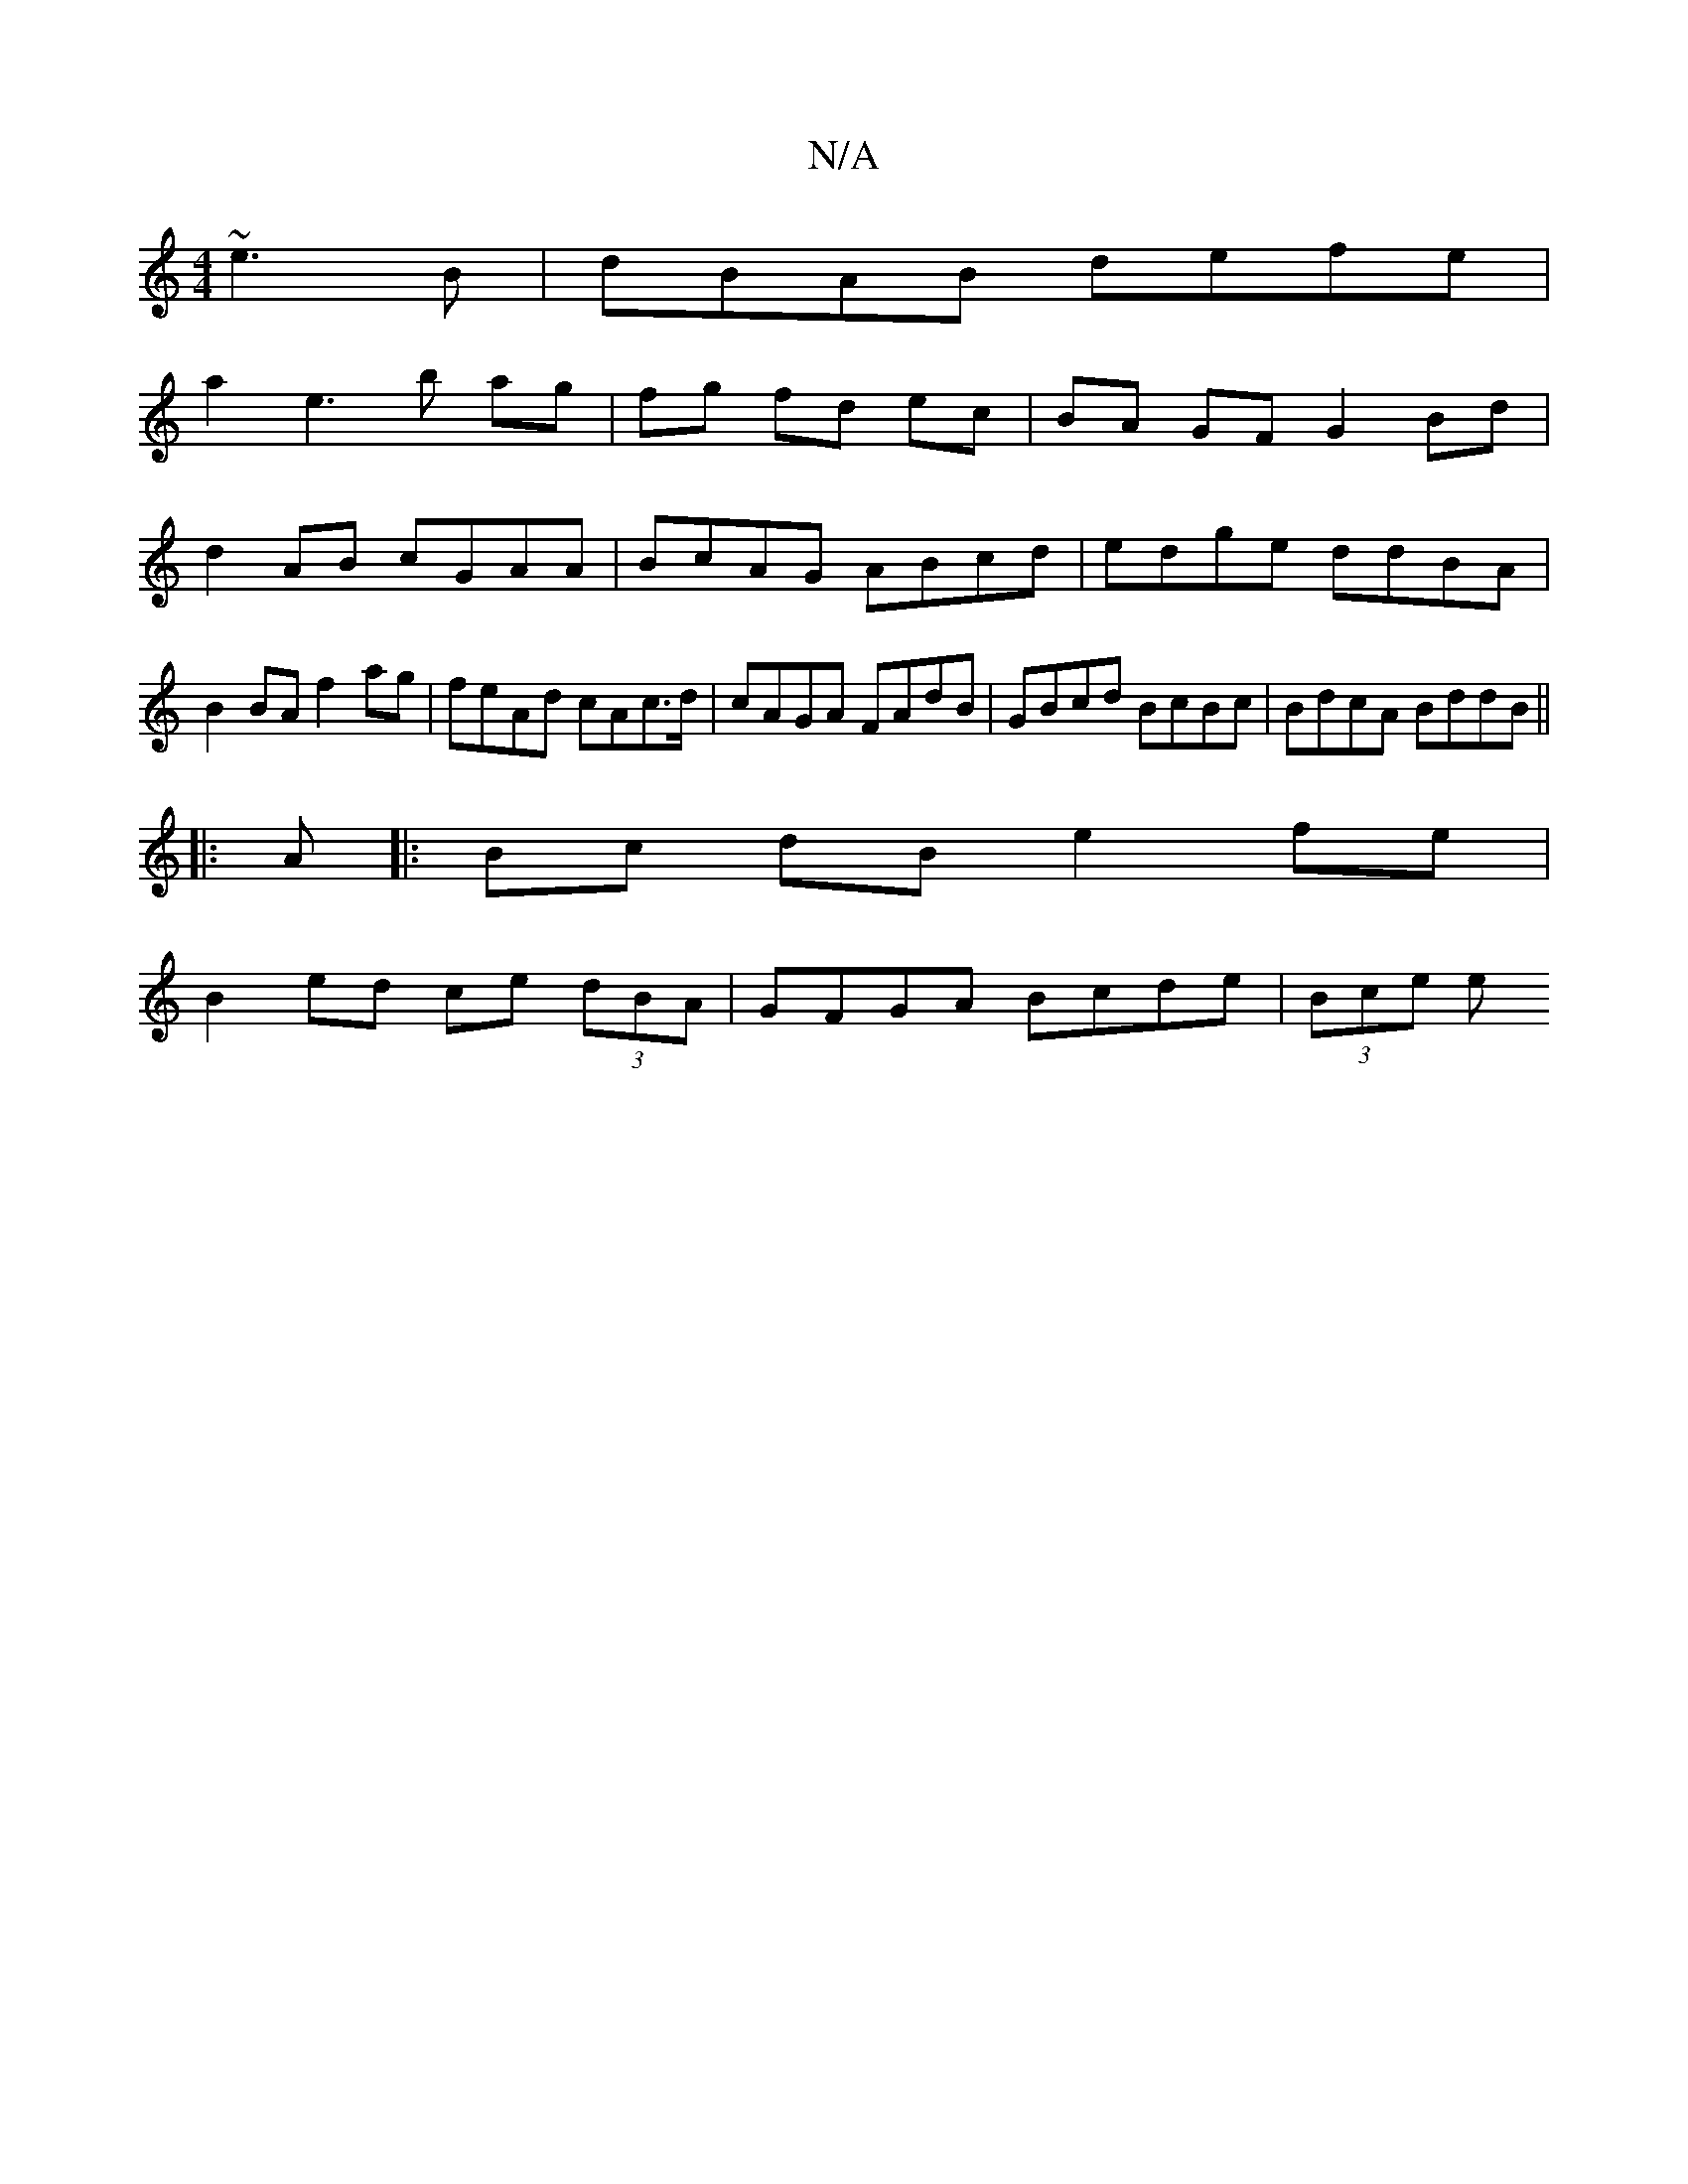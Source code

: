 X:1
T:N/A
M:4/4
R:N/A
K:Cmajor
 ~e3 B | dBAB defe |
a2e3 b ag|fg fd ec|BA GF G2 Bd|d2AB cGAA|BcAG ABcd |edge ddBA | B2 BA f2 ag|feAd cAc>d|cAGA FAdB|GBcd BcBc|BdcA BddB||
||
|: A |:Bc dB e2 fe |
B2 ed ce (3dBA | GFGA Bcde | (3Bce e